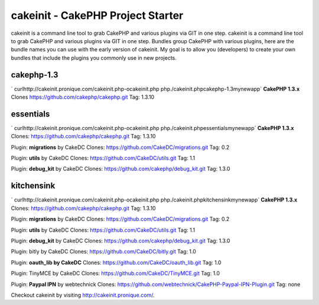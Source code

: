 cakeinit - CakePHP Project Starter
==================================

cakeinit is a command line tool to grab CakePHP and various plugins
via GIT in one step.
cakeinit is a command line tool to grab CakePHP and various plugins
via GIT in one step. Bundles group CakePHP with various plugins, here
are the bundle names you can use with the early version of cakeinit.
My goal is to allow you (developers) to create your own bundles that
include the plugins you commonly use in new projects.

cakephp-1.3
~~~~~~~~~~~
` curlhttp://cakeinit.pronique.com/cakeinit.php-ocakeinit.php
php./cakeinit.phpcakephp-1.3mynewapp`
**CakePHP 1.3.x**
Clones https://github.com/cakephp/cakephp.git
Tag: 1.3.10


essentials
~~~~~~~~~~
` curlhttp://cakeinit.pronique.com/cakeinit.php-ocakeinit.php
php./cakeinit.phpessentialsmynewapp`
**CakePHP 1.3.x**
Clones: https://github.com/cakephp/cakephp.git
Tag: 1.3.10

Plugin: **migrations** by CakeDC
Clones: https://github.com/CakeDC/migrations.git
Tag: 0.2

Plugin: **utils** by CakeDC
Clones: https://github.com/CakeDC/utils.git
Tag: 1.1

Plugin: **debug_kit** by CakeDC
Clones: https://github.com/cakephp/debug_kit.git
Tag: 1.3.0


kitchensink
~~~~~~~~~~~
` curlhttp://cakeinit.pronique.com/cakeinit.php-ocakeinit.php
php./cakeinit.phpkitchensinkmynewapp`
**CakePHP 1.3.x**
Clones: https://github.com/cakephp/cakephp.git
Tag: 1.3.10

Plugin: **migrations** by CakeDC
Clones: https://github.com/CakeDC/migrations.git
Tag: 0.2

Plugin: **utils** by CakeDC
Clones: https://github.com/CakeDC/utils.git
Tag: 1.1

Plugin: **debug_kit** by CakeDC
Clones: https://github.com/cakephp/debug_kit.git
Tag: 1.3.0

Plugin: bitly by CakeDC
Clones: https://github.com/CakeDC/bitly.git
Tag: 1.0

Plugin: **oauth_lib by CakeDC**
Clones: https://github.com/CakeDC/oauth_lib.git
Tag: 1.0

Plugin: TinyMCE by CakeDC
Clones: https://github.com/CakeDC/TinyMCE.git
Tag: 1.0

Plugin: **Paypal IPN** by webtechnick
Clones: https://github.com/webtechnick/CakePHP-Paypal-IPN-Plugin.git
Tag: none

Checkout cakeinit by visiting `http://cakeinit.pronique.com/`_.


.. _http://cakeinit.pronique.com/: http://cakeinit.pronique.com/

.. author:: jcutrer
.. categories:: articles
.. tags:: github,cli,cakeinit,Articles

